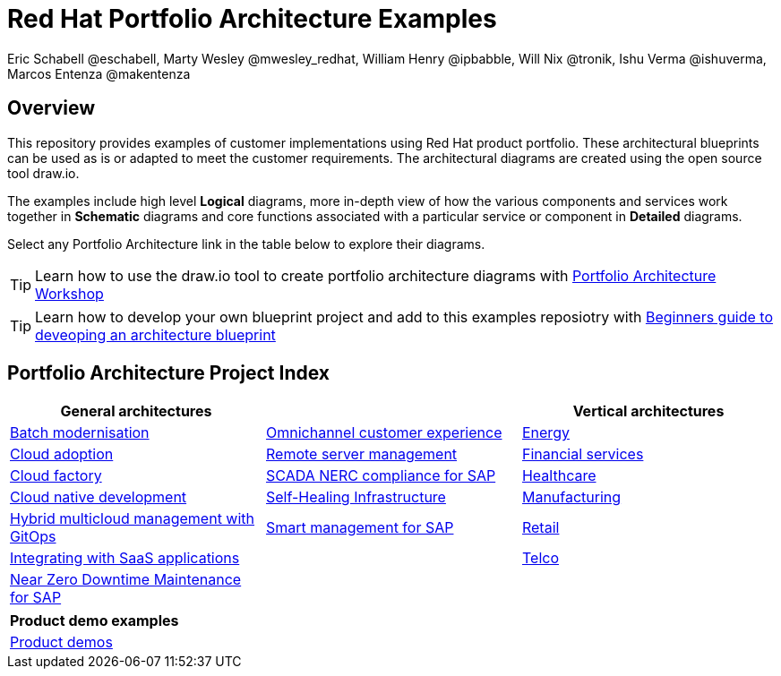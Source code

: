= Red Hat Portfolio Architecture Examples
Eric Schabell @eschabell, Marty Wesley @mwesley_redhat, William Henry @ipbabble, Will Nix @tronik, Ishu Verma  @ishuverma, Marcos Entenza @makentenza
:homepage: https://gitlab.com/redhatdemocentral/portfolio-architecture-examples
:imagesdir: images
:icons: font
:source-highlighter: prettify

== Overview
This repository provides examples of customer implementations using Red Hat product portfolio. These architectural blueprints can be
used as is or adapted to meet the customer requirements. The architectural diagrams are created using the open source tool draw.io.

The examples include high level *Logical* diagrams, more in-depth view of how the various components and services work together in
*Schematic* diagrams and core functions associated with a particular service or component in *Detailed* diagrams. 

Select any Portfolio Architecture link in the table below to explore their diagrams.

TIP: Learn how to use the draw.io tool to create portfolio architecture diagrams with https://gitlab.com/redhatdemocentral/portfolio-architecture-workshops[Portfolio Architecture Workshop]

TIP: Learn how to develop your own blueprint project and add to this examples reposiotry with https://redhatdemocentral.gitlab.io/portfolio-architecture-template[Beginners guide to deveoping an architecture blueprint]

== Portfolio Architecture Project Index

[cols="1,1,1"]
|===
|General architectures | | Vertical architectures

|link:batch-modernisation.adoc[Batch modernisation]
|link:omnichannel.adoc[Omnichannel customer experience]
|link:edge-utility.adoc[Energy]

|link:cloud-adoption.adoc[Cloud adoption]
|link:remote-management.adoc[Remote server management]
|link:financial-services.adoc[Financial services]

|link:cloud-factory.adoc[Cloud factory]
|link:scada-nerc-compliance.adoc[SCADA NERC compliance for SAP]
|link:healthcare.adoc[Healthcare]

|link:cnd.adoc[Cloud native development]
|link:self-healing.adoc[Self-Healing Infrastructure]
|link:edge-ai-ml.adoc[Manufacturing]

|link:spi-multi-cloud-gitops.adoc[Hybrid multicloud management with GitOps]
|link:sap-smart-management.adoc[Smart management for SAP]
|link:retail.adoc[Retail]

|link:integrated-saas.adoc[Integrating with SaaS applications]
|
|link:telco.adoc[Telco]

|link:nzd-sap.adoc[Near Zero Downtime Maintenance for SAP]
|
|
|===

[cols="1"]
|===
| Product demo examples

|link:demos.adoc[Product demos]
|===



